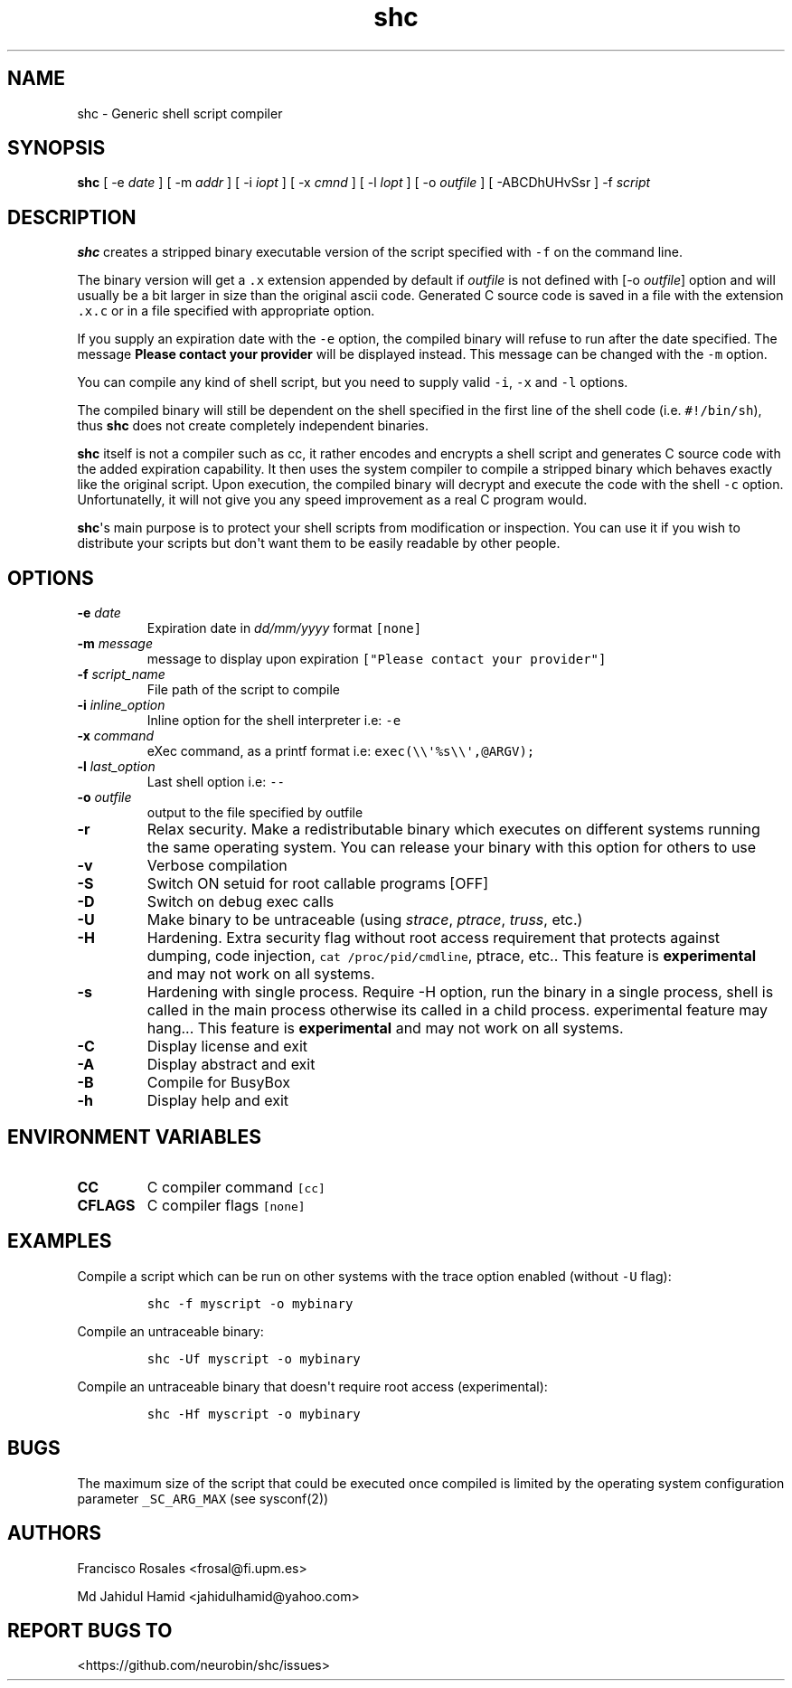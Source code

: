 .\" Automatically generated by Pandoc 1.19.2.4
.\"
.TH "shc" "1" "November 12, 2018" "shc user manual" ""
.hy
.SH NAME
.PP
shc \- Generic shell script compiler
.SH SYNOPSIS
.PP
\f[B]shc\f[] [ \-e \f[I]date\f[] ] [ \-m \f[I]addr\f[] ] [ \-i
\f[I]iopt\f[] ] [ \-x \f[I]cmnd\f[] ] [ \-l \f[I]lopt\f[] ] [ \-o
\f[I]outfile\f[] ] [ \-ABCDhUHvSsr ] \-f \f[I]script\f[]
.SH DESCRIPTION
.PP
\f[B]shc\f[] creates a stripped binary executable version of the script
specified with \f[C]\-f\f[] on the command line.
.PP
The binary version will get a \f[C]\&.x\f[] extension appended by
default if \f[I]outfile\f[] is not defined with [\-o \f[I]outfile\f[]]
option and will usually be a bit larger in size than the original ascii
code.
Generated C source code is saved in a file with the extension
\f[C]\&.x.c\f[] or in a file specified with appropriate option.
.PP
If you supply an expiration date with the \f[C]\-e\f[] option, the
compiled binary will refuse to run after the date specified.
The message \f[B]Please contact your provider\f[] will be displayed
instead.
This message can be changed with the \f[C]\-m\f[] option.
.PP
You can compile any kind of shell script, but you need to supply valid
\f[C]\-i\f[], \f[C]\-x\f[] and \f[C]\-l\f[] options.
.PP
The compiled binary will still be dependent on the shell specified in
the first line of the shell code (i.e.
\f[C]#!/bin/sh\f[]), thus \f[B]shc\f[] does not create completely
independent binaries.
.PP
\f[B]shc\f[] itself is not a compiler such as cc, it rather encodes and
encrypts a shell script and generates C source code with the added
expiration capability.
It then uses the system compiler to compile a stripped binary which
behaves exactly like the original script.
Upon execution, the compiled binary will decrypt and execute the code
with the shell \f[C]\-c\f[] option.
Unfortunatelly, it will not give you any speed improvement as a real C
program would.
.PP
\f[B]shc\f[]\[aq]s main purpose is to protect your shell scripts from
modification or inspection.
You can use it if you wish to distribute your scripts but don\[aq]t want
them to be easily readable by other people.
.SH OPTIONS
.TP
.B \-e \f[I]date\f[]
Expiration date in \f[I]dd/mm/yyyy\f[] format \f[C][none]\f[]
.RS
.RE
.TP
.B \-m \f[I]message\f[]
message to display upon expiration
\f[C]["Please\ contact\ your\ provider"]\f[]
.RS
.RE
.TP
.B \-f \f[I]script_name\f[]
File path of the script to compile
.RS
.RE
.TP
.B \-i \f[I]inline_option\f[]
Inline option for the shell interpreter i.e: \f[C]\-e\f[]
.RS
.RE
.TP
.B \-x \f[I]command\f[]
eXec command, as a printf format i.e:
\f[C]exec(\\\\\[aq]%s\\\\\[aq],\@ARGV);\f[]
.RS
.RE
.TP
.B \-l \f[I]last_option\f[]
Last shell option i.e: \f[C]\-\-\f[]
.RS
.RE
.TP
.B \-o \f[I]outfile\f[]
output to the file specified by outfile
.RS
.RE
.TP
.B \-r
Relax security.
Make a redistributable binary which executes on different systems
running the same operating system.
You can release your binary with this option for others to use
.RS
.RE
.TP
.B \-v
Verbose compilation
.RS
.RE
.TP
.B \-S
Switch ON setuid for root callable programs [OFF]
.RS
.RE
.TP
.B \-D
Switch on debug exec calls
.RS
.RE
.TP
.B \-U
Make binary to be untraceable (using \f[I]strace\f[], \f[I]ptrace\f[],
\f[I]truss\f[], etc.)
.RS
.RE
.TP
.B \-H
Hardening.
Extra security flag without root access requirement that protects
against dumping, code injection, \f[C]cat\ /proc/pid/cmdline\f[],
ptrace, etc..
This feature is \f[B]experimental\f[] and may not work on all systems.
.RS
.RE
.TP
.B \-s
Hardening with single process.
Require -H option, run the binary in a single process, shell is called
in the main process otherwise its called in a child process.
experimental feature may hang...
This feature is \f[B]experimental\f[] and may not work on all systems.
.RS
.RE
.TP
.B \-C
Display license and exit
.RS
.RE
.TP
.B \-A
Display abstract and exit
.RS
.RE
.TP
.B \-B
Compile for BusyBox
.RS
.RE
.TP
.B \-h
Display help and exit
.RS
.RE
.SH ENVIRONMENT VARIABLES
.TP
.B CC
C compiler command \f[C][cc]\f[]
.RS
.RE
.TP
.B CFLAGS
C compiler flags \f[C][none]\f[]
.RS
.RE
.SH EXAMPLES
.PP
Compile a script which can be run on other systems with the trace option
enabled (without \f[C]\-U\f[] flag):
.IP
.nf
\f[C]
shc\ \-f\ myscript\ \-o\ mybinary
\f[]
.fi
.PP
Compile an untraceable binary:
.IP
.nf
\f[C]
shc\ \-Uf\ myscript\ \-o\ mybinary
\f[]
.fi
.PP
Compile an untraceable binary that doesn\[aq]t require root access
(experimental):
.IP
.nf
\f[C]
shc\ \-Hf\ myscript\ \-o\ mybinary
\f[]
.fi
.SH BUGS
.PP
The maximum size of the script that could be executed once compiled is
limited by the operating system configuration parameter
\f[C]_SC_ARG_MAX\f[] (see sysconf(2))
.SH AUTHORS
.PP
Francisco Rosales <frosal@fi.upm.es>
.PP
Md Jahidul Hamid <jahidulhamid@yahoo.com>
.SH REPORT BUGS TO
.PP
<https://github.com/neurobin/shc/issues>
